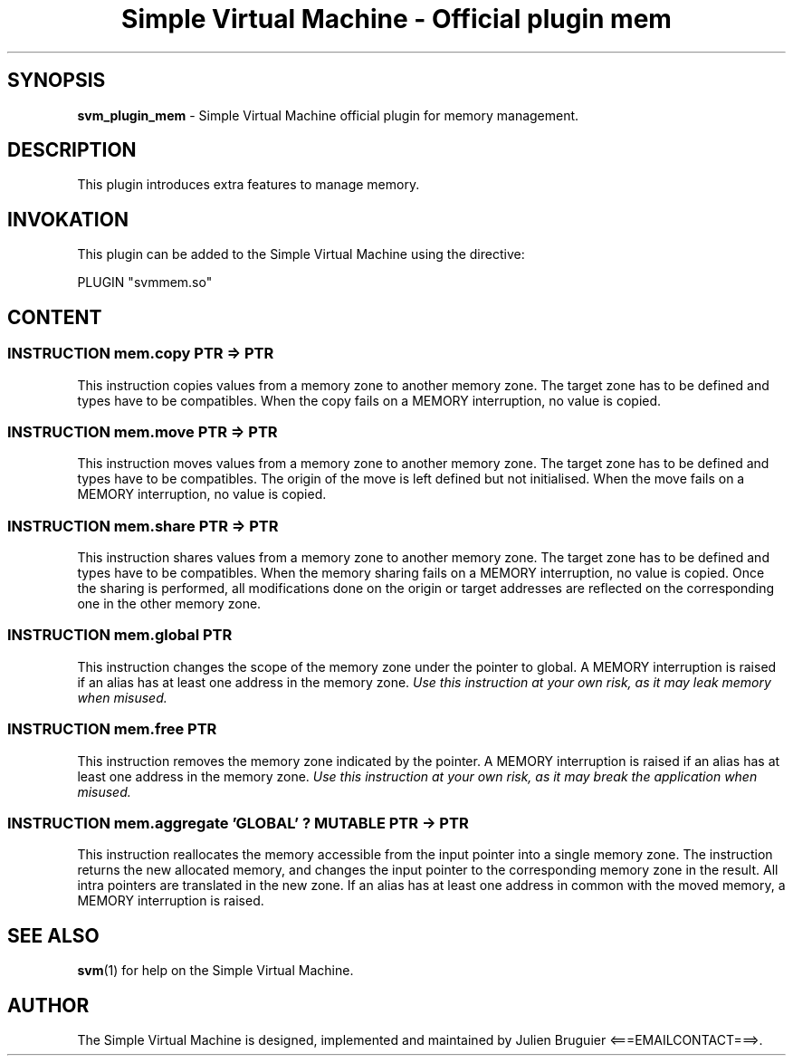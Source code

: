 .TH "Simple Virtual Machine - Official plugin mem" 7 "2020-12-10"
.SH SYNOPSIS
.B svm_plugin_mem
\- Simple Virtual Machine official plugin for memory management. 
.SH DESCRIPTION
This plugin introduces extra features to manage memory.
.SH INVOKATION
This plugin can be added to the Simple Virtual Machine using the directive:
.nf

PLUGIN "svmmem.so"

.fi
.SH CONTENT
.SS INSTRUCTION mem.copy PTR => PTR
This instruction copies values from a memory zone to another memory zone.
The target zone has to be defined and types have to be compatibles.
When the copy fails on a MEMORY interruption, no value is copied.
.SS INSTRUCTION mem.move PTR => PTR
This instruction moves values from a memory zone to another memory zone.
The target zone has to be defined and types have to be compatibles.
The origin of the move is left defined but not initialised.
When the move fails on a MEMORY interruption, no value is copied.
.SS INSTRUCTION mem.share PTR => PTR
This instruction shares values from a memory zone to another memory zone.
The target zone has to be defined and types have to be compatibles.
When the memory sharing fails on a MEMORY interruption, no value is copied.
Once the sharing is performed, all modifications done on the origin or target addresses are reflected on the corresponding one in the other memory zone.
.SS INSTRUCTION mem.global PTR
This instruction changes the scope of the memory zone under the pointer to global.
A MEMORY interruption is raised if an alias has at least one address in the memory zone.
.I Use this instruction at your own risk, as it may leak memory when misused.
.SS INSTRUCTION mem.free PTR
This instruction removes the memory zone indicated by the pointer.
A MEMORY interruption is raised if an alias has at least one address in the memory zone.
.I Use this instruction at your own risk, as it may break the application when misused.
.SS INSTRUCTION mem.aggregate 'GLOBAL' ? MUTABLE PTR -> PTR
This instruction reallocates the memory accessible from the input pointer into a single memory zone.
The instruction returns the new allocated memory, and changes the input pointer to the corresponding memory zone in the result.
All intra pointers are translated in the new zone.
If an alias has at least one address in common with the moved memory, a MEMORY interruption is raised.
.SH SEE ALSO
.BR svm (1)
for help on the Simple Virtual Machine.
.SH AUTHOR
The Simple Virtual Machine is designed, implemented and maintained by Julien Bruguier <===EMAILCONTACT===>.
